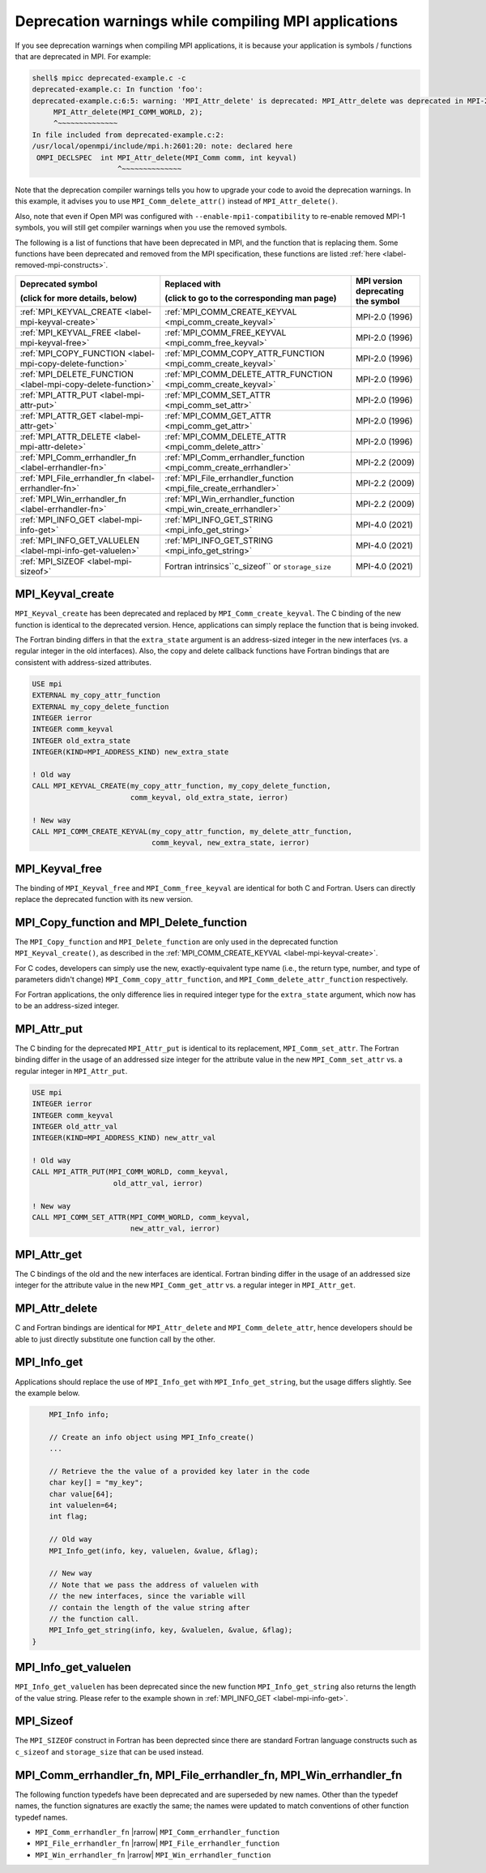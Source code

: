 .. _label-deprecated-functions:

Deprecation warnings while compiling MPI applications
=====================================================

If you see deprecation warnings when compiling MPI applications, it is
because your application is symbols / functions that are deprecated in
MPI. For example:

.. code-block:: sh

    shell$ mpicc deprecated-example.c -c
    deprecated-example.c: In function 'foo':
    deprecated-example.c:6:5: warning: 'MPI_Attr_delete' is deprecated: MPI_Attr_delete was deprecated in MPI-2.0; use MPI_Comm_delete_attr instead [-Wdeprecated-declarations]
         MPI_Attr_delete(MPI_COMM_WORLD, 2);
         ^~~~~~~~~~~~~~~
    In file included from deprecated-example.c:2:
    /usr/local/openmpi/include/mpi.h:2601:20: note: declared here
     OMPI_DECLSPEC  int MPI_Attr_delete(MPI_Comm comm, int keyval)
                        ^~~~~~~~~~~~~~~

Note that the deprecation compiler warnings tells you how to upgrade
your code to avoid the deprecation warnings.  In this example, it
advises you to use ``MPI_Comm_delete_attr()`` instead of
``MPI_Attr_delete()``.

Also, note that even if Open MPI was configured with
``--enable-mpi1-compatibility`` to re-enable removed MPI-1 symbols,
you will still get compiler warnings when you use the removed symbols.

The following is a list of functions that have been deprecated in MPI,
and the function that is replacing them. Some functions have been
deprecated and removed from the MPI specification, these functions are
listed :ref:`here <label-removed-mpi-constructs>`.

.. list-table::
    :header-rows: 1

    * - Deprecated symbol

        (click for more details, below)
      - Replaced with

        (click to go to the corresponding man page)
      - MPI version deprecating the symbol

    * - :ref:`MPI_KEYVAL_CREATE <label-mpi-keyval-create>`
      - :ref:`MPI_COMM_CREATE_KEYVAL <mpi_comm_create_keyval>`
      - MPI-2.0 (1996)

    * - :ref:`MPI_KEYVAL_FREE <label-mpi-keyval-free>`
      - :ref:`MPI_COMM_FREE_KEYVAL <mpi_comm_free_keyval>`
      - MPI-2.0 (1996)

    * - :ref:`MPI_COPY_FUNCTION <label-mpi-copy-delete-function>`
      - :ref:`MPI_COMM_COPY_ATTR_FUNCTION <mpi_comm_create_keyval>`
      - MPI-2.0 (1996)

    * - :ref:`MPI_DELETE_FUNCTION <label-mpi-copy-delete-function>`
      - :ref:`MPI_COMM_DELETE_ATTR_FUNCTION <mpi_comm_create_keyval>`
      - MPI-2.0 (1996)

    * - :ref:`MPI_ATTR_PUT <label-mpi-attr-put>`
      - :ref:`MPI_COMM_SET_ATTR <mpi_comm_set_attr>`
      - MPI-2.0 (1996)

    * - :ref:`MPI_ATTR_GET <label-mpi-attr-get>`
      - :ref:`MPI_COMM_GET_ATTR <mpi_comm_get_attr>`
      - MPI-2.0 (1996)

    * - :ref:`MPI_ATTR_DELETE <label-mpi-attr-delete>`
      - :ref:`MPI_COMM_DELETE_ATTR <mpi_comm_delete_attr>`
      - MPI-2.0 (1996)

    * - :ref:`MPI_Comm_errhandler_fn <label-errhandler-fn>`
      - :ref:`MPI_Comm_errhandler_function <mpi_comm_create_errhandler>`
      - MPI-2.2 (2009)

    * - :ref:`MPI_File_errhandler_fn <label-errhandler-fn>`
      - :ref:`MPI_File_errhandler_function <mpi_file_create_errhandler>`
      - MPI-2.2 (2009)

    * - :ref:`MPI_Win_errhandler_fn <label-errhandler-fn>`
      - :ref:`MPI_Win_errhandler_function <mpi_win_create_errhandler>`
      - MPI-2.2 (2009)

    * - :ref:`MPI_INFO_GET <label-mpi-info-get>`
      - :ref:`MPI_INFO_GET_STRING <mpi_info_get_string>`
      - MPI-4.0 (2021)

    * - :ref:`MPI_INFO_GET_VALUELEN <label-mpi-info-get-valuelen>`
      - :ref:`MPI_INFO_GET_STRING <mpi_info_get_string>`
      - MPI-4.0 (2021)

    * - :ref:`MPI_SIZEOF <label-mpi-sizeof>`
      - Fortran intrinsics``c_sizeof`` or ``storage_size``
      - MPI-4.0 (2021)

.. _label-mpi-keyval-create:

MPI_Keyval_create
-----------------

``MPI_Keyval_create`` has been deprecated and replaced by
``MPI_Comm_create_keyval``. The C binding of the new function is
identical to the deprecated version. Hence, applications can simply
replace the function that is being invoked.

The Fortran binding differs in that the ``extra_state`` argument is an
address-sized integer in the new interfaces (vs. a regular integer in
the old interfaces). Also, the copy and delete callback functions have
Fortran bindings that are consistent with address-sized attributes.

.. code-block:: Fortran

    USE mpi
    EXTERNAL my_copy_attr_function
    EXTERNAL my_copy_delete_function
    INTEGER ierror
    INTEGER comm_keyval
    INTEGER old_extra_state
    INTEGER(KIND=MPI_ADDRESS_KIND) new_extra_state

    ! Old way
    CALL MPI_KEYVAL_CREATE(my_copy_attr_function, my_copy_delete_function,
                           comm_keyval, old_extra_state, ierror)

    ! New way
    CALL MPI_COMM_CREATE_KEYVAL(my_copy_attr_function, my_delete_attr_function,
                                comm_keyval, new_extra_state, ierror)


.. _label-mpi-keyval-free:

MPI_Keyval_free
----------------

The binding of ``MPI_Keyval_free`` and ``MPI_Comm_free_keyval`` are identical
for both C and Fortran. Users can directly replace the deprecated function with its
new version.

.. _label-mpi-copy-delete-function:

MPI_Copy_function and MPI_Delete_function
------------------------------------------

The ``MPI_Copy_function`` and ``MPI_Delete_function`` are only used in the
deprecated function ``MPI_Keyval_create()``, as described in the
:ref:`MPI_COMM_CREATE_KEYVAL <label-mpi-keyval-create>`.

For C codes, developers can simply use the new, exactly-equivalent
type name (i.e., the return type, number, and type of parameters
didn't change) ``MPI_Comm_copy_attr_function``, and
``MPI_Comm_delete_attr_function`` respectively.

For Fortran applications, the only difference lies in required integer type for the
``extra_state`` argument, which now has to be an address-sized integer.

.. _label-mpi-attr-put:

MPI_Attr_put
------------

The C binding for the deprecated ``MPI_Attr_put`` is identical to its
replacement, ``MPI_Comm_set_attr``.  The Fortran binding differ in the
usage of an addressed size integer for the attribute value in the new
``MPI_Comm_set_attr`` vs. a regular integer in ``MPI_Attr_put``.

.. code-block:: Fortran

    USE mpi
    INTEGER ierror
    INTEGER comm_keyval
    INTEGER old_attr_val
    INTEGER(KIND=MPI_ADDRESS_KIND) new_attr_val

    ! Old way
    CALL MPI_ATTR_PUT(MPI_COMM_WORLD, comm_keyval,
                       old_attr_val, ierror)

    ! New way
    CALL MPI_COMM_SET_ATTR(MPI_COMM_WORLD, comm_keyval,
	                   new_attr_val, ierror)

.. _label-mpi-attr-get:

MPI_Attr_get
------------

The C bindings of the old and the new interfaces are identical.
Fortran binding differ in the usage of an addressed size integer for
the attribute value in the new ``MPI_Comm_get_attr`` vs. a regular
integer in ``MPI_Attr_get``.

.. _label-mpi-attr-delete:

MPI_Attr_delete
---------------

C and Fortran bindings are identical for ``MPI_Attr_delete`` and
``MPI_Comm_delete_attr``, hence developers should be able to just
directly substitute one function call by the other.


.. _label-mpi-info-get:

MPI_Info_get
------------

Applications should replace the use of ``MPI_Info_get`` with ``MPI_Info_get_string``,
but the usage differs slightly. See the example below.

.. code-block:: c++

        MPI_Info info;

	// Create an info object using MPI_Info_create()
	...

	// Retrieve the the value of a provided key later in the code
	char key[] = "my_key";
	char value[64];
        int valuelen=64;
	int flag;

	// Old way
        MPI_Info_get(info, key, valuelen, &value, &flag);

        // New way
	// Note that we pass the address of valuelen with
	// the new interfaces, since the variable will
	// contain the length of the value string after
	// the function call.
        MPI_Info_get_string(info, key, &valuelen, &value, &flag);
    }

.. _label-mpi-info-get-valuelen:

MPI_Info_get_valuelen
---------------------

``MPI_Info_get_valuelen`` has been deprecated since the new function
``MPI_Info_get_string`` also returns the length of the value string.
Please refer to the example shown in :ref:`MPI_INFO_GET <label-mpi-info-get>`.

.. _label-mpi-sizeof:

MPI_Sizeof
----------

The ``MPI_SIZEOF`` construct in Fortran has been deprected since there
are standard Fortran language constructs such as ``c_sizeof`` and
``storage_size`` that can be used instead.

.. _label-errhandler-fn:

MPI_Comm_errhandler_fn, MPI_File_errhandler_fn, MPI_Win_errhandler_fn
---------------------------------------------------------------------

The following function typedefs have been deprecated and are superseded by new
names. Other than the typedef names, the function signatures are exactly the same; the
names were updated to match conventions of other function typedef names.

* ``MPI_Comm_errhandler_fn`` |rarrow| ``MPI_Comm_errhandler_function``
* ``MPI_File_errhandler_fn`` |rarrow| ``MPI_File_errhandler_function``
* ``MPI_Win_errhandler_fn`` |rarrow| ``MPI_Win_errhandler_function``
